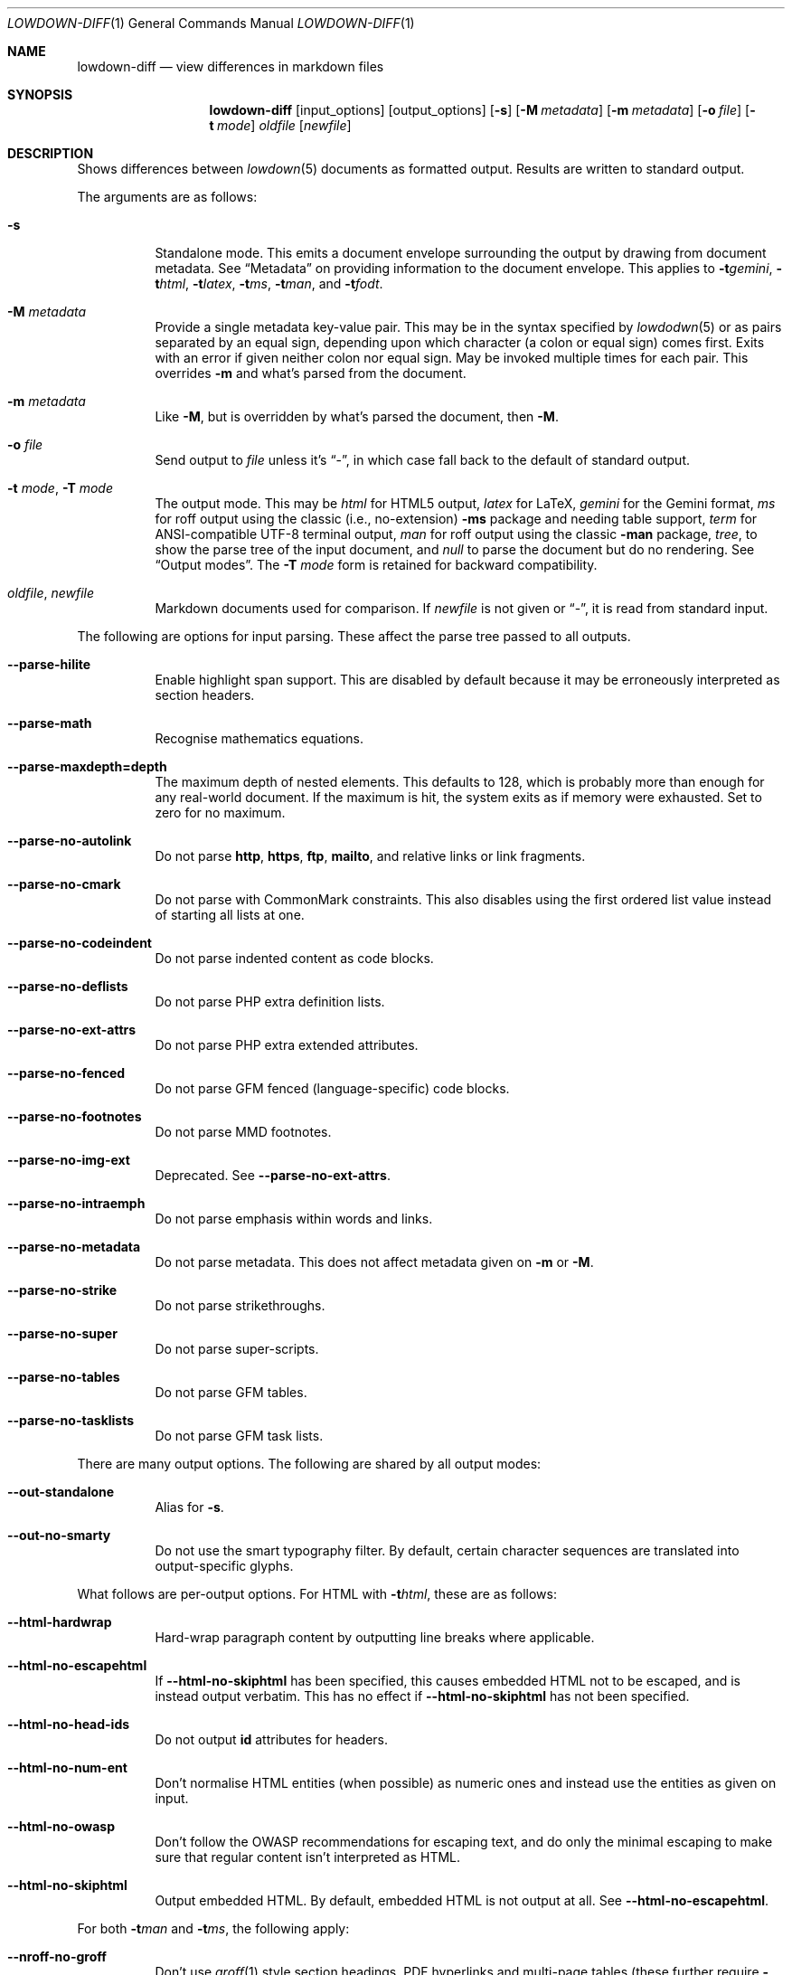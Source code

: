 .\"	$Id$
.\"
.\" Copyright (c) 2016--2021 Kristaps Dzonsons <kristaps@bsd.lv>
.\"
.\" Permission to use, copy, modify, and distribute this software for any
.\" purpose with or without fee is hereby granted, provided that the above
.\" copyright notice and this permission notice appear in all copies.
.\"
.\" THE SOFTWARE IS PROVIDED "AS IS" AND THE AUTHOR DISCLAIMS ALL WARRANTIES
.\" WITH REGARD TO THIS SOFTWARE INCLUDING ALL IMPLIED WARRANTIES OF
.\" MERCHANTABILITY AND FITNESS. IN NO EVENT SHALL THE AUTHOR BE LIABLE FOR
.\" ANY SPECIAL, DIRECT, INDIRECT, OR CONSEQUENTIAL DAMAGES OR ANY DAMAGES
.\" WHATSOEVER RESULTING FROM LOSS OF USE, DATA OR PROFITS, WHETHER IN AN
.\" ACTION OF CONTRACT, NEGLIGENCE OR OTHER TORTIOUS ACTION, ARISING OUT OF
.\" OR IN CONNECTION WITH THE USE OR PERFORMANCE OF THIS SOFTWARE.
.\"
.Dd $Mdocdate$
.Dt LOWDOWN-DIFF 1
.Os
.Sh NAME
.Nm lowdown-diff
.Nd view differences in markdown files
.Sh SYNOPSIS
.Nm lowdown-diff
.Op input_options
.Op output_options
.Op Fl s
.Op Fl M Ar metadata
.Op Fl m Ar metadata
.Op Fl o Ar file
.Op Fl t Ar mode
.Ar oldfile
.Op Ar newfile
.Sh DESCRIPTION
Shows differences between
.Xr lowdown 5
documents as formatted output.
Results are written to standard output.
.Pp
The arguments are as follows:
.Bl -tag -width Ds
.It Fl s
Standalone mode.
This emits a document envelope surrounding the output by drawing from
document metadata.
See
.Sx Metadata
on providing information to the document envelope.
This applies to
.Fl t Ns Ar gemini ,
.Fl t Ns Ar html ,
.Fl t Ns Ar latex ,
.Fl t Ns Ar ms ,
.Fl t Ns Ar man ,
and
.Fl t Ns Ar fodt .
.It Fl M Ar metadata
Provide a single metadata key-value pair.
This may be in the syntax specified by
.Xr lowdodwn 5
or as pairs separated by an equal sign, depending upon which character
(a colon or equal sign) comes first.
Exits with an error if given neither colon nor equal sign.
May be invoked multiple times for each pair.
This overrides
.Fl m
and what's parsed from the document.
.It Fl m Ar metadata
Like
.Fl M ,
but is overridden by what's parsed the document, then
.Fl M .
.It Fl o Ar file
Send output to
.Ar file
unless it's
.Dq - ,
in which case fall back to the default of standard output.
.It Fl t Ar mode , Fl T Ar mode
The output mode.
This may be
.Ar html
for HTML5 output,
.Ar latex
for LaTeX,
.Ar gemini
for the Gemini format,
.Ar ms
for roff output using the classic (i.e., no-extension)
.Fl ms
package and needing table support,
.Ar term
for ANSI-compatible UTF-8 terminal output,
.Ar man
for roff output using the classic
.Fl man
package,
.Ar tree ,
to show the parse tree of the input document, and
.Ar null
to parse the document but do no rendering.
See
.Sx Output modes .
The
.Fl T Ar mode
form is retained for backward compatibility.
.It Ar oldfile , newfile
Markdown documents used for comparison.
If
.Ar newfile
is not given or
.Dq - ,
it is read from standard input.
.El
.Pp
The following are options for input parsing.
These affect the parse tree passed to all outputs.
.Bl -tag -width Ds
.It Fl -parse-hilite
Enable highlight span support.
This are disabled by default because it may be erroneously interpreted
as section headers.
.It Fl -parse-math
Recognise mathematics equations.
.It Fl -parse-maxdepth=depth
The maximum depth of nested elements.
This defaults to 128, which is probably more than enough for any
real-world document.
If the maximum is hit, the system exits as if memory were exhausted.
Set to zero for no maximum.
.It Fl -parse-no-autolink
Do not parse
.Li http ,
.Li https ,
.Li ftp ,
.Li mailto ,
and relative links or link fragments.
.It Fl -parse-no-cmark
Do not parse with CommonMark constraints.
This also disables using the first ordered list value instead of
starting all lists at one.
.It Fl -parse-no-codeindent
Do not parse indented content as code blocks.
.It Fl -parse-no-deflists
Do not parse PHP extra definition lists.
.It Fl -parse-no-ext-attrs
Do not parse PHP extra extended attributes.
.It Fl -parse-no-fenced
Do not parse GFM fenced (language-specific) code blocks.
.It Fl -parse-no-footnotes
Do not parse MMD footnotes.
.It Fl -parse-no-img-ext
Deprecated.
See
.Fl -parse-no-ext-attrs .
.It Fl -parse-no-intraemph
Do not parse emphasis within words and links.
.It Fl -parse-no-metadata
Do not parse metadata.
This does not affect metadata given on
.Fl m
or
.Fl M .
.It Fl -parse-no-strike
Do not parse strikethroughs.
.It Fl -parse-no-super
Do not parse super-scripts.
.It Fl -parse-no-tables
Do not parse GFM tables.
.It Fl -parse-no-tasklists
Do not parse GFM task lists.
.El
.Pp
There are many output options.
The following are shared by all output modes:
.Bl -tag -width Ds
.It Fl -out-standalone
Alias for
.Fl s .
.It Fl -out-no-smarty
Do not use the smart typography filter.
By default, certain character sequences are translated into
output-specific glyphs.
.El
.Pp
What follows are per-output options.
For HTML with
.Fl t Ns Ar html ,
these are as follows:
.Bl -tag -width Ds
.It Fl -html-hardwrap
Hard-wrap paragraph content by outputting line breaks where applicable.
.It Fl -html-no-escapehtml
If
.Fl -html-no-skiphtml
has been specified, this causes embedded HTML not to be escaped, and is
instead output verbatim.
This has no effect if
.Fl -html-no-skiphtml
has not been specified.
.It Fl -html-no-head-ids
Do not output
.Li id
attributes for headers.
.It Fl -html-no-num-ent
Don't normalise HTML entities (when possible) as numeric ones and
instead use the entities as given on input.
.It Fl -html-no-owasp
Don't follow the OWASP recommendations for escaping text, and do only
the minimal escaping to make sure that regular content isn't interpreted
as HTML.
.It Fl -html-no-skiphtml
Output embedded HTML.
By default, embedded HTML is not output at all.
See
.Fl -html-no-escapehtml .
.El
.Pp
For both
.Fl t Ns Ar man
and
.Fl t Ns Ar ms ,
the following apply:
.Bl -tag -width Ds
.It Fl -nroff-no-groff
Don't use
.Xr groff 1
style section headings, PDF hyperlinks and multi-page tables (these further
require
.Fl t Ns Ar ms
mode and
.Fl m Ns Ar spdf
passed to
.Xr groff 1 ) ,
or Unicode sequence syntax.
The output is compatible with traditional
.Xr troff 1 .
Applies to
.Fl t Ns Ar man
and
.Fl t Ns Ar ms .
.It Fl -nroff-no-numbered
Don't output numbered headings.
Only applies to
.Fl t Ns Ar ms .
.It Fl -nroff-no-skiphtml
Output embedded HTML.
This usually doesn't make sense because the HTML won't be interpreted by
the output reader.
By default, HTML is omitted.
.It Fl -nroff-nolinks
Don't show URLs for images and links (autolinks are still shown).
.Pq Link content is still shown.
Overrides
.Fl -nroff-shortlinks
for images and links.
Applies to
.Fl t Ns Ar man
or when
.Fl nroff-no-groff
is specified.
.It Fl -nroff-shortlinks
Shorten URLs for images, links, and autolinks to only the domain name
and final path.
Applies to
.Fl t Ns Ar man
or when
.Fl nroff-no-groff
is specified.
.El
.Pp
The
.Fl t Ns Ar term
output has the following:
.Bl -tag -width Ds
.It Fl -term-columns=columns
The number of columns in the screen.
Useful for when running in a pipe.
Defaults to what the terminal reports or 72 if in a pipe.
.It Fl -term-hmargin=margin
The number of left margin spaces.
Truncated to the number of columns.
Defaults to zero.
.It Fl -term-no-ansi
Don't show ANSI styles at all.
This implies
.Fl -term-no-colour .
.It Fl -term-no-colour
Don't show ANSI colours.
This will still decorate text with underlines, bolds, and italics, but
not emit any colour codes.
.It Fl -term-nolinks
Don't show URLs for images and links (autolinks are still shown).
.Pq Link content is still shown.
Overrides
.Fl -term-shortlinks
for images and links.
.It Fl -term-shortlinks
Shorten URLs for images, links, and autolinks to only the domain name
and final path.
.It Fl -term-vmargin=margin
The number of top and bottom margin newlines.
Defaults to zero.
.It Fl -term-width=width
Set the soft limit on the number of characters per line.
This may be exceeded by literal text.
The default (or if zero) is the number of terminal columns or 80 at
most.
.El
.Pp
The
.Fl t Ns Ar gemini
output has several flags that control the placement of links.
By default, links (images, autolinks, and links) are queued when
specified in-line then emitted in a block sequence after the nearest
block element.
.Bl -tag -width Ds
.It Fl -gemini-link-end
Emit the queue of links at the end of the document instead of after the
nearest block element.
.It Fl -gemini-link-inline
Render all links within the flow of text.
This will cause breakage when nested links, such as images within links,
links in blockquotes, etc.
It should not be used unless in carefully crafted documents.
.It Fl -gemini-link-noref
Do not format link labels.
Takes precedence over
.Fl -gemini-link-roman .
.It Fl -gemini-link-roman
When formatting link labels, use lower-case Roman numerals instead of the
default lower-case hexavigesimal (i.e.,
.Dq a ,
.Dq b ,
\&...,
.Dq aa ,
.Dq ab ,
\&...).
.It Fl -gemini-metadata
Print metadata as the canonicalised key followed by a colon then the
value, each on one line (newlines replaced by spaces).
The metadata block is terminated by a double newline.
If there is no metadata, this does nothing.
.El
.Pp
The
.Fl t Ns Ar latex
output has the following options:
.Bl -tag -width Ds
.It Fl -latex-no-numbered
Don't number sections (and subsections, etc.).
.It Fl -latex-no-skiphtml
Output embedded HTML.
This usually doesn't make sense because the HTML won't be interpreted by
the output reader.
By default, HTML is omitted.
.El
.Pp
The
.Fl t Ns Ar fodt
output has the following options:
.Bl -tag -width Ds
.It Fl -odt-no-skiphtml
Output embedded HTML.
This usually doesn't make sense because the HTML won't be interpreted by
the output reader.
By default, HTML is omitted.
.It Fl -odt-style Ns = Ns Ar file
Specify an OpenDocument style file, which must consist of at least
.Li <office:font-face-decls> ,
.Li <office:scripts> ,
and
.Li <office:styles>
XML elements in the root of the document.
This is not syntax-checked in any way.
.El
.Ss Output modes
The output media is specified by
.Fl t ,
which defaults to
.Fl t Ns Ar html .
.Bl -tag -width Ds
.It Fl t Ns Ar fodt
.Dq Flat
OpenDocument output.
Automatic styles (those conditional upon document state) are generated
with output.
Classes specified by PHP extended attributes are not checked for
existence.
Differences are rendered using document tracking.
.It Fl t Ns Ar gemini
Gemini protocol output.
This output mode is experimental.
Differences are not currently rendered.
.It Fl t Ns Ar html
HTML5 output with UTF-8 encoding.
Differences are rendered using the
.Li <ins>
and
.Li <del>
elements.
.It Fl t Ns Ar latex
Simple LaTeX output.
The following packages are required:
.Li amsmath
and
.Li amssymb
for maths,
.Li graphicx
for images,
.Li inputenc Pq utf8
for UTF-8 input,
.Li fontend Pq T1
and
.Li textcomp
for output glyphs,
.Li lmodern
for Latin modern font,
.Li xcolor
for the difference engine output, and
.Li hyperref
for links.
Differences are rendered by colouring in blue (insert) and red (delete)
(this format is not fixed).
.It Fl t Ns Ar man
The
.Ar man
macro package suitable for reading by
.Xr groff 1 ,
.Xr mandoc 1 ,
or traditional
.Xr troff 1 .
Does not support equations and images.
Table support is provided by
.Xr tbl 1 .
Since UTF-8 may be passed as input values,
.Xr preconv 1
may need to be used.
Differences are rendered by colouring in blue (insert) and red (delete)
(this format is not fixed).
.It Fl t Ns Ar ms
The
.Ar ms
macro package suitable for reading by
.Xr groff 1
or traditional
.Xr troff 1 .
Does not support equations and limited image support for encapsulated
postscript (PS and EPS suffix) images.
Images are always block-formatted.
Image dimensions and extended attributes are ignored, though images are
downsized if larger than the current text width.
Table support is provided by
.Xr tbl 1 .
Since UTF-8 may be passed as input values,
.Xr preconv 1
may need to be used.
Differences are rendered by colouring in blue (insert) and red (delete)
(this format is not fixed).
.It Fl t Ns Ar term
ANSI-escaped UTF-8 output suitable for reading on the terminal.
Images and equations not supported.
Differences are rendered by background-colouring in blue (insert) and
red (delete) (this format is not fixed).
.It Fl t Ns Ar tree
Debugging output: not for general use.
.El
.Ss Standalone documents
When
.Fl s
is specified, additional content may be added to output:
.Bl -tag -width Ds
.It Fl t Ns Ar fodt
Envelope
.Li <office:document>
and prologue
.Li <office:automatic-styles> ,
.Li <office:master-styles> ,
and
.Li <office:body> .
.It Fl t Ns Ar html
Envelope
.Li <html>
and prologue
.Li <head> .
.It Fl t Ns Ar latex
Prologue
.Li documentclass
and
.Li usepackage
statements, and surrounding
.Li begin{document}
statements.
.It Fl t Ns Ar man , Fl t Ns Ar ms
Prologue macros.
.El
.Pp
If parsed from the document or as given by
.Fl m
or
.Fl M ,
the following metadata keys are used by additional content.
The metadata keys are canonicalised in lowercase and without spaces.
.Pp
Metadata values should not be encoded in their output format, e.g.,
.Dq css: foo&amp;bar .
The renderer will perform any necessary output encoding.
.Bl -tag -width Ds
.It Li affiliation
Author affiliation (organisation or institution).
Multiple affiliations may be separated by two or more spaces (including
newlines).
Used in
.Fl t Ns Ar html ,
.Fl t Ns Ar latex ,
and
.Fl t Ns Ar ms .
.It Li author
Document author.
Multiple authors may be separated by two or more spaces (including
newlines).
Overridden by
.Li rcsauthor .
Used in
.Fl t Ns Ar fodt ,
.Fl t Ns Ar html ,
.Fl t Ns Ar latex ,
and
.Fl t Ns Ar ms .
.It Li baseheaderlevel
Added to each header level.
Deprecated in favour of
.Li shiftheadinglevelby .
.It Li copyright
A document copyright (without the word
.Dq Copyright ) ,
for example,
.Dq 2017, Kristaps Dzonsons .
Used in
.Fl t Ns Ar ms
and
.Fl t Ns Ar html .
.It Li css
A CSS file included in the HTML5 document head.
Multiple CSS files (in order) may be separated by two or more spaces
(including newlines).
Only used in
.Fl t Ns Ar html .
.It Li date
Document date in ISO-8601 YYYY-MM-DD format.
Overridden by
.Li rcsdate .
Used in
.Fl t Ns Ar fodt ,
.Fl t Ns Ar html ,
.Fl t Ns Ar latex ,
.Fl t Ns Ar man ,
and
.Fl t Ns Ar ms .
.It Li javascript
A JavaScript file included in the HTML5 document head.
Multiple script files (in order) may be separated by two or more spaces
(including newlines).
Only used in
.Fl t Ns Ar html .
.It Li rcsauthor
Like
.Li author ,
but in RCS author format.
Overrides
.Li author .
.It Li rcsdate
Like
.Li date ,
but in RCS date format.
Overrides
.Li date .
.It Li section
Man page section, defaulting to
.Dq 7 .
Only used in
.Fl t Ns Ar man .
.It Li shiftheadinglevelby
Shift all headers by the given number.
For example, a value of 1 causes headers originally at level 1
.Pq Dq <h1>
to be level 2
.Pq Dq <h2> ,
while a value of -1 moves level 2 to 1.
Levels will not move to less than 1.
Takes precedence over
.Li baseheaderlevel .
If unset or not a valid number, defaults to zero.
Used in
.Fl t Ns Ar fodt ,
.Fl t Ns Ar html ,
.Fl t Ns Ar latex ,
.Fl t Ns Ar man ,
and
.Fl t Ns Ar ms .
.It Li source
Man page source (organisation providing the manual).
Only used in
.Fl t Ns Ar man .
.It Li volume
Man page volume (describes the manual page section).
Only used in
.Fl t Ns Ar man .
.It Li title
Document title, defaulting to
.Dq Untitled article .
Used in
.Fl t Ns Ar fodt ,
.Fl t Ns Ar html ,
.Fl t Ns Ar latex ,
.Fl t Ns Ar man ,
and
.Fl t Ns Ar ms .
.El
.Pp
Metadata values are parsed and may be used as variables in markdown
documents regardless of whether
.Fl s
is specified or not.
.Pp
Default values, such
.Dq Untitled article
for the
.Li title ,
are not set as metadata values, and will not appear if the metadata key
is used as a variable.
.Pp
Differences in additional content metadata are rendered differently than
in the document body: deleted metadata key-value pairs are not processed
in the output, so only inserted or retained metadata are processed.
.Pp
In formats where metadata are part of the document body, such as
.Fl t Ns Ar term
and
.Fl t Ns Ar tree ,
all metadata are shown as if in the document body.
.Sh ENVIRONMENT
.Bl -tag -width Ds
.It Ev NO_COLOR
Do not emit colours when in
.Fl t Ns Ar term
mode.
Synonym for
.Ev NO_COLOUR .
Same as
.Fl -term-nocolour .
.El
.Sh FILES
.Bl -tag -width Ds
.It Pa share/odt/styles.xml
Default styles used when generating standalone
.Fl t Ns Ar fodt
documents.
Template for
.Fl -odt-style
styles.
.El
.Sh EXIT STATUS
.Ex -std
.Sh EXAMPLES
To view Markdown differences on an ANSI-compatible, UTF-8 terminal:
.Pp
.Dl lowdown-diff -tterm old.md new.md | less -R
.Pp
The terminal may also be used with
.Xr groff 1
rendering:
.Bd -literal -offset indent
lowdown-diff -stms old.md new.md | \e
  groff -itk -mspdf -Tutf8 | less -R
lowdown-diff -stman old.md new.md | \e
  groff -itk -man -Tutf8 | less -R
.Ed
.Pp
To emit a standalone HTML5 document:
.Pp
.Dl lowdown-diff -s old.md new.md > foo.html
.Pp
To use
.Xr groff 1
to format as a PS file:
.Bd -literal -offset indent
lowdown-diff -stms old.md new.md | \e
  groff -itk -mspdf > foo.ps
.Ed
.Pp
Or with LaTeX:
.Bd -literal -offset indent
lowdown-diff -stlatex old.md new.md > foo.latex
pslatex foo.latex
.Ed
.Pp
PDF generation follows similar logic:
.Bd -literal -offset indent
lowdown-diff -stms old.md new.md | \e
  pdfroff -itk -mspdf > foo.pdf
lowdown-diff -stlatex old.md new.md > foo.latex
pdflatex foo.latex
.Ed
.Pp
UTF-8 support for
.Xr groff 1
PDF or PS output requires appropriate fonts, such as the Unicode Times
font.
This and other Unicode fonts are not always installed by default.
They may be found, for PDF output, in the
.Pa devpdf
set of the
.Xr groff 1
font directory and are prefixed with
.Sq U .
.Bd -literal -offset indent
lowdown-diff -stms old.md new.md | \e
  pdfroff -itk -mspdf -FU-T > foo.pdf
.Ed
.Sh SEE ALSO
.Xr lowdown 1 ,
.Xr lowdown 3 ,
.Xr lowdown 5
.Sh AUTHORS
.Nm
was written by
.An Kristaps Dzonsons ,
.Mt kristaps@bsd.lv .
.Sh CAVEATS
When viewing
.Fl t Ns Ar man
differences with mandoc, the marker colours are not rendered.
The
.Fl t Ns Ar gemini
output also currently has no way of encoding differences.
